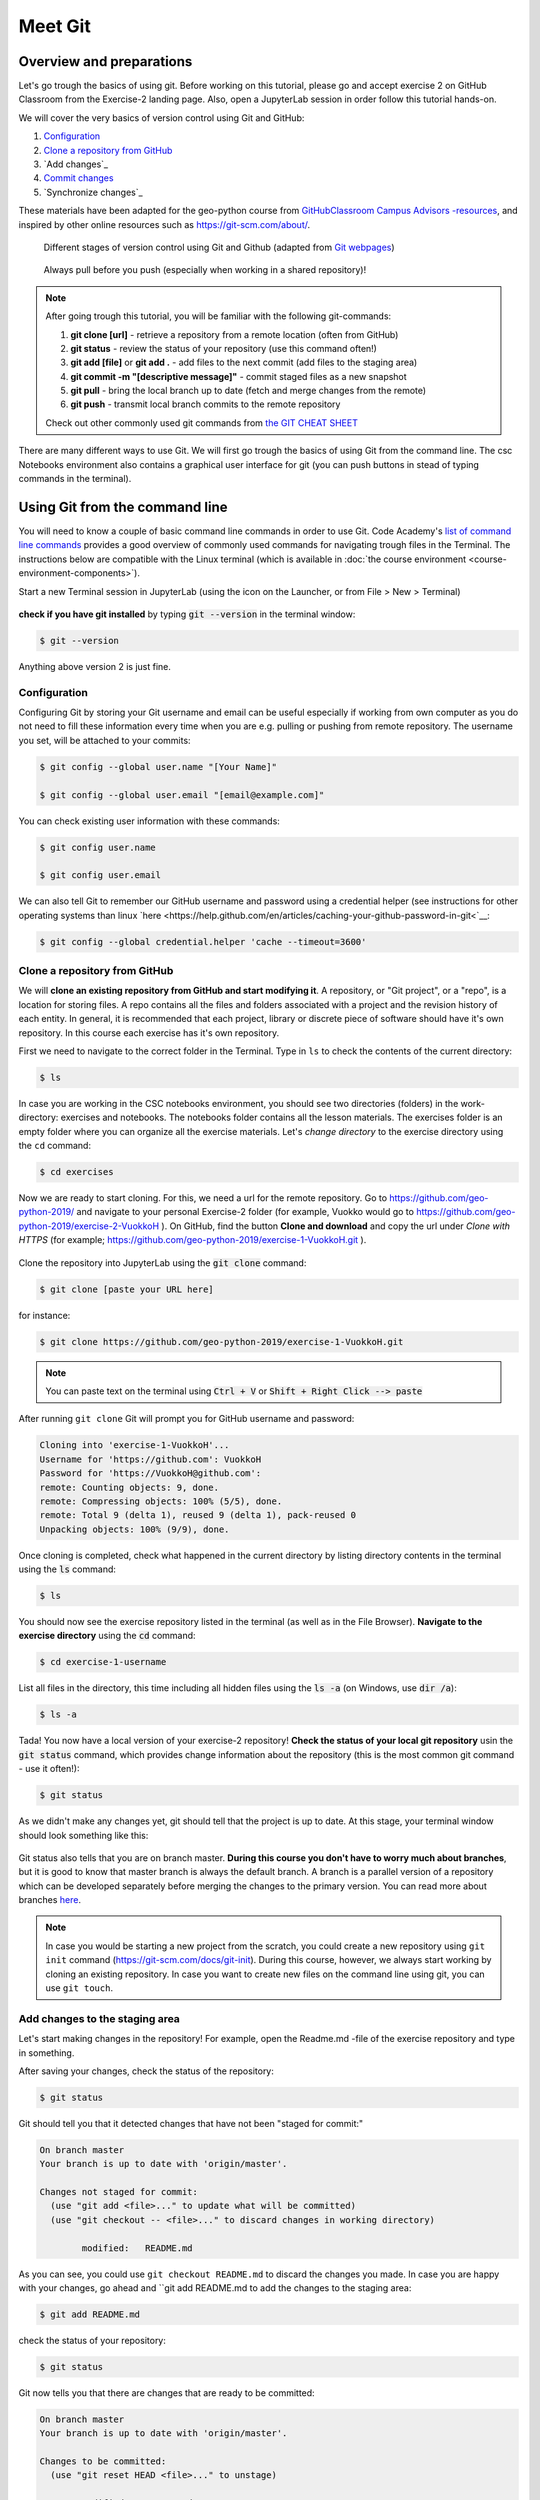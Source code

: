 Meet Git
=========

Overview and preparations
-------------------------------
Let's go trough the basics of using git. Before working on this tutorial, please go and accept exercise 2 on GitHub Classroom from the Exercise-2 landing page.
Also, open a JupyterLab session in order follow this tutorial hands-on.

.. image:: https://img.shields.io/badge/launch-binder-red.svg
   :target: https://mybinder.org/v2/gh/Geo-Python-2019/Binder/master?urlpath=lab

.. image:: https://img.shields.io/badge/launch-CSC%20notebook-blue.svg
   :target: https://notebooks.csc.fi/#/blueprint/d71cd2d26d924f48820dc22b67a87d8e

We will cover the very basics of version control using Git and GitHub:

1. `Configuration`_
2. `Clone a repository from GitHub`_
3. `Add changes`_
4. `Commit changes`_
5. `Synchronize changes`_

These materials have been adapted for the geo-python course from `GitHubClassroom Campus Advisors -resources <https://github.com/Campus-Advisors>`_, and inspired by other online resources such as https://git-scm.com/about/.

.. figure:: img/Git_illustration.png

    Different stages of version control using Git and Github (adapted from `Git webpages <https://git-scm.com/about/staging-area>`__)

.. figure:: img/pull-push-illustration.png

    Always pull before you push (especially when working in a shared repository)!

.. note::
    After going trough this tutorial, you will be familiar with the following git-commands:

    1. **git clone [url]** - retrieve a repository from a remote location (often from GitHub)
    2. **git status** - review the status of your repository (use this command often!)
    3. **git add [file]** or **git add .** - add files to the next commit (add files to the staging area)
    4. **git commit -m "[descriptive message]"** - commit staged files as a new snapshot
    5. **git pull** - bring the local branch up to date (fetch and merge changes from the remote)
    6. **git push** - transmit local branch commits to the remote repository

    Check out other commonly used git commands from `the GIT CHEAT SHEET <https://education.github.com/git-cheat-sheet-education.pdf>`__

There are many different ways to use Git. We will first go trough the basics of using Git from the command line. The csc Notebooks environment also contains a graphical user interface for git (you can push buttons in stead of typing commands in the terminal).

Using Git from the command line
-------------------------------
You will need to know a couple of basic command line commands in order to use Git. Code Academy's `list of command line commands <https://www.codecademy.com/articles/command-line-commands>`__ provides
a good overview of commonly used commands for navigating trough files in the Terminal. The instructions below are compatible with the Linux terminal (which is available in :doc:`the course environment <course-environment-components>`).

Start a new Terminal session in JupyterLab (using the icon on the Launcher, or from File > New > Terminal)

.. figure:: img/terminal-icon.png

**check if you have git installed** by typing :code:`git --version` in the terminal window:

.. code-block:: bash

    $ git --version

Anything above version 2 is just fine.


Configuration
~~~~~~~~~~~~~~~~~~~~~~~~~~~~

Configuring Git by storing your Git username and email can be useful especially if working from own computer as you do not
need to fill these information every time when you are e.g. pulling or pushing from remote repository.
The username you set, will be attached to your commits:

.. code-block:: bash

    $ git config --global user.name "[Your Name]"

    $ git config --global user.email "[email@example.com]"

You can check existing user information with these commands:

.. code-block:: bash

    $ git config user.name

    $ git config user.email

We can also tell Git to remember our GitHub username and password using a credential helper (see instructions for other operating systems than linux `here <https://help.github.com/en/articles/caching-your-github-password-in-git<`__:

.. code-block:: bash

    $ git config --global credential.helper 'cache --timeout=3600'

Clone a repository from GitHub
~~~~~~~~~~~~~~~~~~~~~~~~~~~~

We will **clone an existing repository from GitHub and start modifying it**. A repository, or "Git project", or a "repo", is a location for storing files. A repo contains all the files and folders associated with a project and the revision history of each entity.
In general, it is recommended that each project, library or discrete piece of software should have it's own repository.
In this course each exercise has it's own repository.

First we need to navigate to the correct folder in the Terminal. Type in ``ls`` to check the contents of the current directory:

.. code-block:: bash

    $ ls

In case you are working in the CSC notebooks environment, you should see two directories (folders) in the work-directory: exercises and notebooks.
The notebooks folder contains all the lesson materials. The exercises folder is an empty folder where you can organize all the exercise materials.
Let's *change directory* to the exercise directory using the ``cd`` command:

.. code-block:: bash

    $ cd exercises

Now we are ready to start cloning. For this, we need a url for the remote repository. Go to https://github.com/geo-python-2019/ and navigate to your personal Exercise-2 folder (for example, Vuokko would go to https://github.com/geo-python-2019/exercise-2-VuokkoH ).
On GitHub, find the button **Clone and download** and copy the url under *Clone with HTTPS* (for example; https://github.com/geo-python-2019/exercise-1-VuokkoH.git ).

.. figure:: img/GitHub_clone_link.png

Clone the repository into JupyterLab using the :code:`git clone` command:

.. code-block:: bash

    $ git clone [paste your URL here]

for instance:

.. code-block:: bash

    $ git clone https://github.com/geo-python-2019/exercise-1-VuokkoH.git

.. note::

    You can paste text on the terminal using :code:`Ctrl + V` or :code:`Shift + Right Click --> paste`

After running ``git clone`` Git will prompt you for GitHub username and password:

.. code-block:: bash

    Cloning into 'exercise-1-VuokkoH'...
    Username for 'https://github.com': VuokkoH
    Password for 'https://VuokkoH@github.com':
    remote: Counting objects: 9, done.
    remote: Compressing objects: 100% (5/5), done.
    remote: Total 9 (delta 1), reused 9 (delta 1), pack-reused 0
    Unpacking objects: 100% (9/9), done.

Once cloning is completed, check what happened in the current directory by listing directory contents in the terminal using the :code:`ls` command:

.. code-block:: bash

    $ ls

You should now see the exercise repository listed in the terminal (as well as in the File Browser).
**Navigate to the exercise directory** using the :code:`cd` command:

.. code-block:: bash

    $ cd exercise-1-username

List all files in the directory, this time including all hidden files using the :code:`ls -a` (on Windows, use :code:`dir /a`):

.. code-block:: bash

    $ ls -a

Tada! You now have a local version of your exercise-2 repository!
**Check the status of your local git repository** usin the :code:`git status` command, which provides change information about the repository (this is the most common git command - use it often!):

.. code-block:: bash

    $ git status

As we didn't make any changes yet, git should tell that the project is up to date.
At this stage, your terminal window should look something like this:

.. figure:: img/Terminal_git_status1.png

Git status also tells that you are on branch master. **During this course you don't have to worry much about branches**, but it is good to know that master branch is always the default branch. A branch is a parallel version of a repository which can be developed separately before merging the changes to the primary version. You can read more about branches `here <https://git-scm.com/book/en/v1/Git-Branching-What-a-Branch-Is>`__.

.. note::
    In case you would be starting a new project from the scratch, you could create a new repository using ``git init`` command (https://git-scm.com/docs/git-init).
    During this course, however, we always start working by cloning an existing repository. In case you want to create new files on the command line using git, you can use ``git touch``.


Add changes to the staging area
~~~~~~~~~~~~~~~~~~~~~~~~~~~~~~~~

Let's start making changes in the repository! For example, open the Readme.md -file of the exercise repository and type in something.

After saving your changes, check the status of the repository:

.. code-block:: bash

    $ git status


Git should tell you that it detected changes that have not been "staged for commit:"

.. code-block:: bash

    On branch master
    Your branch is up to date with 'origin/master'.

    Changes not staged for commit:
      (use "git add <file>..." to update what will be committed)
      (use "git checkout -- <file>..." to discard changes in working directory)

            modified:   README.md

As you can see, you could use ``git checkout README.md`` to discard the changes you made.
In case you are happy with your changes, go ahead and ``git add README.md to add the changes to the staging area:

.. code-block:: bash

    $ git add README.md

check the status of your repository:

.. code-block:: bash

    $ git status

Git now tells you that there are changes that are ready to be committed:

.. code-block:: bash

    On branch master
    Your branch is up to date with 'origin/master'.

    Changes to be committed:
      (use "git reset HEAD <file>..." to unstage)

            modified:   README.md

Again, git tells you how you can unstage the changes using ``git reset HEAD <file>...``. You might want to do this, for example,
in case you had added many files to the staging area, but decide to commit them separately. For now, we are happy with the changes made,
and are ready to commit them.


Commit changes
~~~~~~~~~~~~~~~~~~~~~~~~~~~~

Before recording your changes, check again the status of your repository:

.. code-block:: bash

    $ git status

All files listed under "Changes to be committed" will be included in the next commit - a record changes to the repository.

Commit the changes using ``git commit -m [message]``. **Pay attention that you write an informative commit message!**

.. code-block:: bash

    $ git commit -m "modified README.md"

Check the status:

.. code-block:: bash

    $ git status

Git status tells that your branch is ahead of the remote repository's master branch by 1 commit, and tells you to use :code:`git push` to publish the local changes:

.. code-block:: bash

    $ git status
    On branch master
    Your branch is ahead of 'origin/master' by 1 commit.
      (use "git push" to publish your local commits)


Publish your local commits to GitHub
~~~~~~~~~~~~~~~~~~~~~~~~~~~~

Next, we want to synchronize our local changes with the remote repository on GitHub. First, it's good to use :code:`git pull` to double check for remote changes before contributing your own changes.

.. code-block:: bash

    $ git pull

Git should tell you that the repository is **"Already up-to-date"**. Now we are ready to push the local changes to GitHub using :code:`git push`:

.. code-block:: bash

    $ git push origin master

or just simply

.. code-block:: bash

    $ git push

Git will prompt you for username and password before pushing the changes online:

.. code-block:: bash

    jovyan@jupyter-geo-2dpython-2d2018-2dbinder-2d63pkzqdt:~/exercise-1-VuokkoH$ git push
    Username for 'https://github.com': VuokkoH
    Password for 'https://VuokkoH@github.com':
    Counting objects: 3, done.
    Delta compression using up to 8 threads.
    Compressing objects: 100% (2/2), done.
    Writing objects: 100% (3/3), 316 bytes | 316.00 KiB/s, done.
    Total 3 (delta 0), reused 0 (delta 0)
    To https://github.com/Geo-Python-2018/exercise-1-VuokkoH.git
       b33a43a..c4be7c3  master -> master


Now, you should see the updates in GitHub (go and have a look at your personal repository in https://github.com/Geo-Python-2019/ )!

Using the JupyterLab Git plugin
-------------------------------

For your convenience, we have also installed a plugin in JupyterLab which has buttons for completing most of the version control tasks we need during this course.
Even if using the plugin, you need to clone the repository and cache your username and password on the command line:

1 . Cache credentials
.. code-block:: bash

    $ git config --global credential.helper 'cache --timeout=3600'

2. Clone
.. code-block:: bash

    $ git clone [paste your URL here]

After these steps, you can do the rest using the plugin:

3. Add changes to the staging area

- modify README.md and save the file
- stage all changes

4. Commit changes
- add a commit message
- click on the blue button
- check commit history

5. Pull / push changes
- First, press "Pull" to check that the local repo is up to date
- Then, press "Push"

In case you get an error message, you have not successfully cashed your credentials.
In this case, you can run git pull and git push from the command line.


Remotes
------------------------------------

If you want to double check that you have a remote location, you can use the :code:`git remote` command (v stands for 'verbose' which prints out more details):

.. code-block:: bash

    $ git remote -v

Check once more the status of your repository:

.. code-block:: bash

    $ git status


That's all you need to know about Git for know :)



